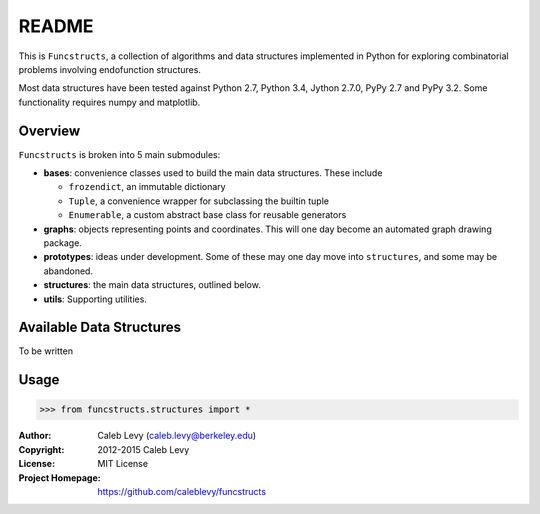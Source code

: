 README
######

This is ``Funcstructs``, a collection of algorithms and data structures
implemented in Python for exploring combinatorial problems involving
endofunction structures.

Most data structures have been tested against Python 2.7, Python 3.4, Jython
2.7.0, PyPy 2.7 and PyPy 3.2. Some functionality requires numpy and matplotlib.


Overview
========

``Funcstructs`` is broken into 5 main submodules:

- **bases**: convenience classes used to build the main data structures. These
  include

  * ``frozendict``, an immutable dictionary
  * ``Tuple``, a convenience wrapper for subclassing the builtin tuple
  * ``Enumerable``, a custom abstract base class for reusable generators

- **graphs**: objects representing points and coordinates. This will one day
  become an automated graph drawing package.
- **prototypes**: ideas under development. Some of these may one day move into
  ``structures``, and some may be abandoned.
- **structures**: the main data structures, outlined below.
- **utils**: Supporting utilities.


Available Data Structures
=========================

To be written


Usage
=====

.. code:: python

    >>> from funcstructs.structures import *


:Author: Caleb Levy (caleb.levy@berkeley.edu)
:Copyright: 2012-2015 Caleb Levy
:License: MIT License
:Project Homepage: https://github.com/caleblevy/funcstructs